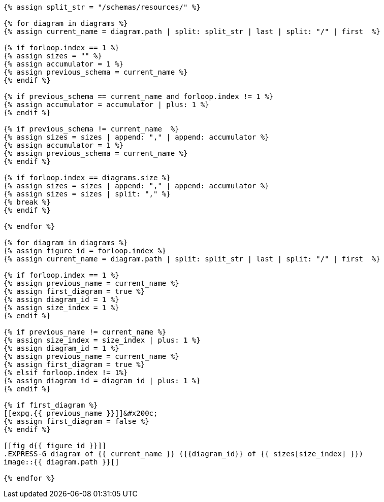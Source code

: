 [yaml2text,express-g-diagrams.yaml,diagrams]
----
{% assign split_str = "/schemas/resources/" %}

{% for diagram in diagrams %}
{% assign current_name = diagram.path | split: split_str | last | split: "/" | first  %}

{% if forloop.index == 1 %}
{% assign sizes = "" %}
{% assign accumulator = 1 %}
{% assign previous_schema = current_name %}
{% endif %}

{% if previous_schema == current_name and forloop.index != 1 %}
{% assign accumulator = accumulator | plus: 1 %}
{% endif %}

{% if previous_schema != current_name  %}
{% assign sizes = sizes | append: "," | append: accumulator %}
{% assign accumulator = 1 %}
{% assign previous_schema = current_name %}
{% endif %}

{% if forloop.index == diagrams.size %}
{% assign sizes = sizes | append: "," | append: accumulator %}
{% assign sizes = sizes | split: "," %}
{% break %}
{% endif %}

{% endfor %}

{% for diagram in diagrams %}
{% assign figure_id = forloop.index %}
{% assign current_name = diagram.path | split: split_str | last | split: "/" | first  %}

{% if forloop.index == 1 %}
{% assign previous_name = current_name %}
{% assign first_diagram = true %}
{% assign diagram_id = 1 %}
{% assign size_index = 1 %}
{% endif %}

{% if previous_name != current_name %}
{% assign size_index = size_index | plus: 1 %}
{% assign diagram_id = 1 %}
{% assign previous_name = current_name %}
{% assign first_diagram = true %}
{% elsif forloop.index != 1%}
{% assign diagram_id = diagram_id | plus: 1 %}
{% endif %}

{% if first_diagram %}
[[expg.{{ previous_name }}]]&#x200c;
{% assign first_diagram = false %}
{% endif %}

[[fig_d{{ figure_id }}]]
.EXPRESS-G diagram of {{ current_name }} ({{diagram_id}} of {{ sizes[size_index] }})
image::{{ diagram.path }}[]

{% endfor %}
----